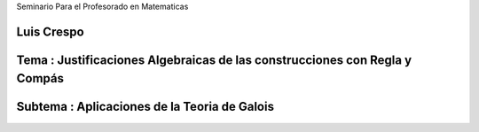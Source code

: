 Seminario Para el Profesorado en Matematicas 

Luis Crespo
------------------------
Tema : Justificaciones Algebraicas de las construcciones con Regla y Compás
--------------------------------------------------------------------------
Subtema : Aplicaciones de la Teoria de Galois
-----------------------------------------------